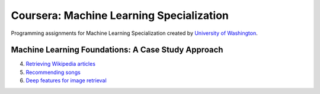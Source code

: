 =========================================
Coursera: Machine Learning Specialization
=========================================

Programming assignments for Machine Learning Specialization created by `University of Washington <https://www.coursera.org/specializations/machine-learning>`_.

Machine Learning Foundations: A Case Study Approach
---------------------------------------------------

4. `Retrieving Wikipedia articles <https://github.com/ivankliuk/coursera-ml-specialization/blob/master/ml-foundations/clustering_and_similarity/document-retrieval.ipynb>`_
5. `Recommending songs <https://github.com/ivankliuk/coursera-ml-specialization/blob/master/ml-foundations/recommending_products/song-recommender.ipynb>`_
6. `Deep features for image retrieval <https://github.com/ivankliuk/coursera-ml-specialization/blob/master/ml-foundations/deep_learning/image_retrieval.ipynb>`_


